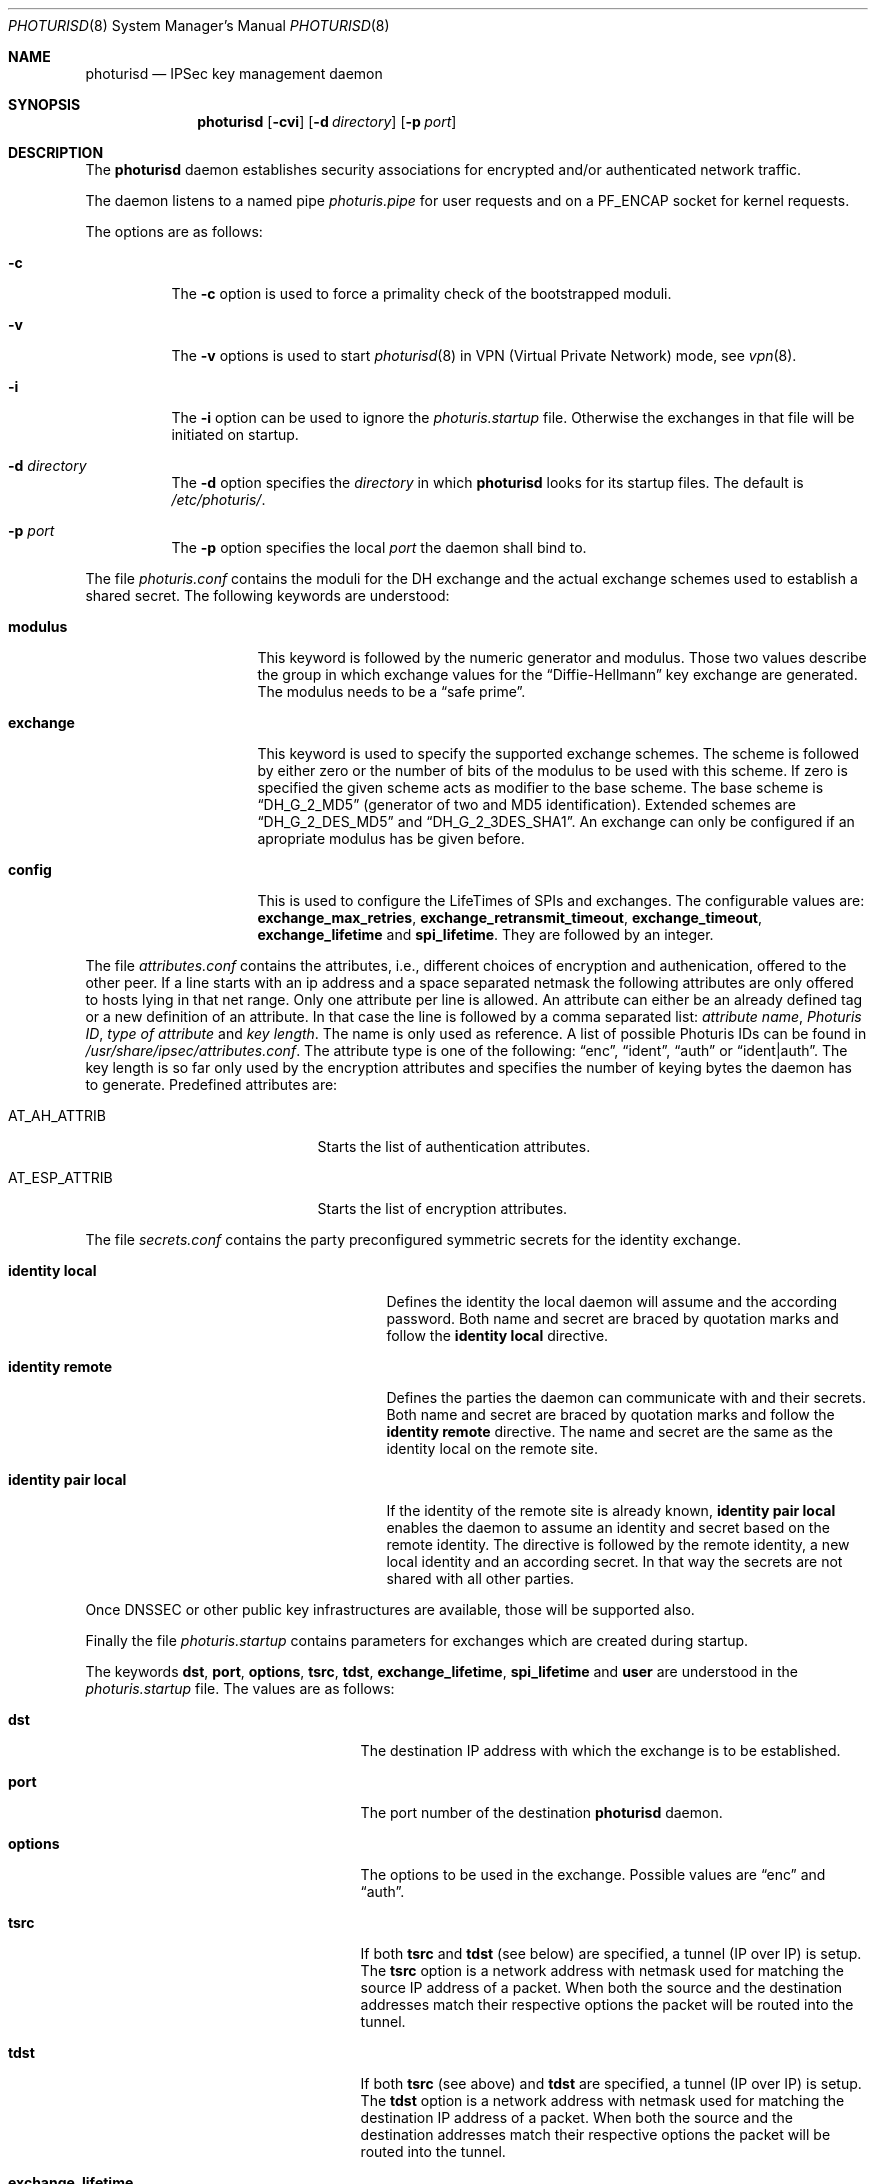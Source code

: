 .\" $OpenBSD: photurisd.8,v 1.3 1998/12/15 01:20:46 aaron Exp $
.\" Copyright 1997 Niels Provos <provos@physnet.uni-hamburg.de>
.\" All rights reserved.
.\"
.\" Redistribution and use in source and binary forms, with or without
.\" modification, are permitted provided that the following conditions
.\" are met:
.\" 1. Redistributions of source code must retain the above copyright
.\"    notice, this list of conditions and the following disclaimer.
.\" 2. Redistributions in binary form must reproduce the above copyright
.\"    notice, this list of conditions and the following disclaimer in the
.\"    documentation and/or other materials provided with the distribution.
.\" 3. All advertising materials mentioning features or use of this software
.\"    must display the following acknowledgement:
.\"      This product includes software developed by Niels Provos.
.\" 4. The name of the author may not be used to endorse or promote products
.\"    derived from this software without specific prior written permission.
.\"
.\" THIS SOFTWARE IS PROVIDED BY THE AUTHOR ``AS IS'' AND ANY EXPRESS OR
.\" IMPLIED WARRANTIES, INCLUDING, BUT NOT LIMITED TO, THE IMPLIED WARRANTIES
.\" OF MERCHANTABILITY AND FITNESS FOR A PARTICULAR PURPOSE ARE DISCLAIMED.
.\" IN NO EVENT SHALL THE AUTHOR BE LIABLE FOR ANY DIRECT, INDIRECT,
.\" INCIDENTAL, SPECIAL, EXEMPLARY, OR CONSEQUENTIAL DAMAGES (INCLUDING, BUT
.\" NOT LIMITED TO, PROCUREMENT OF SUBSTITUTE GOODS OR SERVICES; LOSS OF USE,
.\" DATA, OR PROFITS; OR BUSINESS INTERRUPTION) HOWEVER CAUSED AND ON ANY
.\" THEORY OF LIABILITY, WHETHER IN CONTRACT, STRICT LIABILITY, OR TORT
.\" (INCLUDING NEGLIGENCE OR OTHERWISE) ARISING IN ANY WAY OUT OF THE USE OF
.\" THIS SOFTWARE, EVEN IF ADVISED OF THE POSSIBILITY OF SUCH DAMAGE.
.\"
.\" Manual page, using -mandoc macros
.\"
.Dd July 18, 1997
.Dt PHOTURISD 8
.Os
.Sh NAME
.Nm photurisd
.Nd IPSec key management daemon
.Sh SYNOPSIS
.Nm photurisd
.Op Fl cvi
.Op Fl d Ar directory
.Op Fl p Ar port
.Sh DESCRIPTION
The
.Nm
daemon establishes security associations for encrypted
and/or authenticated network traffic.
.Pp
The daemon listens to a named pipe
.Pa photuris.pipe
for user requests and on a
.Dv PF_ENCAP
socket for kernel requests.
.Pp
The options are as follows:
.Bl -tag -width Ds
.It Fl c
The
.Fl c
option is used to force a primality check of the bootstrapped moduli.
.It Fl v
The
.Fl v
options is used to start
.Xr photurisd 8
in VPN (Virtual Private Network) mode, see
.Xr vpn 8 .
.It Fl i
The
.Fl i
option can be used to ignore the
.Pa photuris.startup
file. Otherwise the exchanges in that file will be initiated
on startup.
.It Fl d Ar directory
The
.Fl d
option specifies the
.Ar directory
in which
.Nm
looks for its startup files. The default is
.Pa /etc/photuris/ .
.It Fl p Ar port
The
.Fl p
option specifies the local
.Ar port
the daemon shall bind to.
.El
.Pp
The file
.Pa photuris.conf
contains the moduli for the DH exchange and the actual exchange
schemes used to establish a shared secret. The following keywords are
understood:
.Bl -tag -width exchange -offset indent
.It Ic modulus
This keyword is followed by the numeric generator and modulus. Those two
values describe the group in which exchange values for the
.Dq Diffie-Hellmann
key exchange are generated. The modulus needs to be a
.Dq safe prime .
.It Ic exchange
This keyword is used to specify the supported exchange schemes. The scheme is
followed by either zero or the number of bits of the modulus to be used
with this scheme.
If zero is specified the given scheme acts as modifier to the base
scheme. The base scheme is
.Dq DH_G_2_MD5
(generator of two and MD5 identification). Extended schemes are
.Dq DH_G_2_DES_MD5
and
.Dq DH_G_2_3DES_SHA1 .
An exchange can only be configured if an apropriate modulus has be given
before.
.It Ic config
This is used to configure the LifeTimes of SPIs and exchanges. The configurable
values are:
.Ic exchange_max_retries ,
.Ic exchange_retransmit_timeout ,
.Ic exchange_timeout ,
.Ic exchange_lifetime
and
.Ic spi_lifetime .
They are followed by an integer.
.El
.Pp
The file
.Pa attributes.conf
contains the attributes, i.e., different choices of encryption
and authenication, offered to the other peer. If a line starts with an ip
address and a space separated netmask the following attributes are only
offered to hosts lying in that net range. Only one attribute per line
is allowed. An attribute can either be an already defined tag or
a new definition of an attribute. In that case the line is followed by a
comma separated list:
.Ar attribute name ,
.Ar Photuris ID ,
.Ar type of attribute
and
.Ar key length .
The name is only used as reference. A list of possible Photuris IDs can
be found in
.Pa /usr/share/ipsec/attributes.conf .
The attribute type is one of the following:
.Dq enc ,
.Dq ident ,
.Dq auth
or
.Dq ident|auth .
The key length is so far only used by the encryption attributes and
specifies the number of keying bytes the daemon has to generate.
Predefined attributes are:
.Bl -tag -width AT_ESP_ATTRIB -offset indent
.It AT_AH_ATTRIB
Starts the list of authentication attributes.
.It AT_ESP_ATTRIB
Starts the list of encryption attributes.
.El
.Pp
The file
.Pa secrets.conf
contains the party preconfigured symmetric secrets for the
identity exchange.
.Bl -tag -width identity_pair_local -offset indent
.It Ic identity local
Defines the identity the local daemon will assume and the according
password. Both name and secret are braced by quotation marks and follow
the
.Ic identity local
directive.
.It Ic identity remote
Defines the parties the daemon can communicate with and their secrets.
Both name and secret are braced by quotation marks and follow the
.Ic identity remote
directive. The name and secret are the same as the identity local
on the remote site.
.It Ic identity pair local
If the identity of the remote site is already known,
.Ic identity pair local
enables the daemon to assume an identity and secret based on
the remote identity. The directive is followed by the
remote identity, a new local identity and an according secret.
In that way the secrets are not shared with all other parties.
.El
.Pp
Once DNSSEC or other public key infrastructures are available, those will
be supported also.
.Pp
Finally the file
.Pa photuris.startup
contains parameters for exchanges which are created during
startup.
.Pp
The keywords
.Ic dst ,
.Ic port ,
.Ic options ,
.Ic tsrc ,
.Ic tdst ,
.Ic exchange_lifetime ,
.Ic spi_lifetime
and
.Ic user
are understood in the
.Pa photuris.startup
file. The values are as follows:
.Bl -tag -width exchange_lifetime -offset indent
.It Ic dst
The destination IP address with which the exchange is to be established.
.It Ic port
The port number of the destination
.Nm
daemon.
.It Ic options
The options to be used in the exchange. Possible values are
.Dq enc
and
.Dq auth .
.It Ic tsrc
If both
.Ic tsrc
and
.Ic tdst
(see below) are specified, a tunnel (IP over IP) is setup.  The
.Ic tsrc
option is a network address with netmask used for matching the source
IP address of a packet.  When both the source and the destination
addresses match their respective options the packet will be routed into the
tunnel.
.It Ic tdst
If both
.Ic tsrc
(see above) and
.Ic tdst
are specified, a tunnel (IP over IP) is setup.  The
.Ic tdst
option is a network address with netmask used for matching the destination
IP address of a packet.  When both the source and the destination
addresses match their respective options the packet will be routed into the
tunnel.
.It Ic exchange_lifetime
Determines the lifetime of the exchange. After an exchange expires
no new SPIs are created, which means the transport or tunnel is torn down
as soon as the current SPI times out (see
.Ic spi_lifetime
below).  The default value is gotten from the
.Ic exchange_lifetime
parameter given in
.Pa photuris.conf .
If it is not given there the default is 1800 seconds.
.It Ic spi_lifetime
Determines the lifetime of each created SPI in the exchange.
.It Ic user
The user name for whom the keying shall be done. Preconfigured
secrets are taken from the users secret file.
.El
.Pp
Exchanges are separated by newlines.
.Pp
.Sh EXAMPLE
A sample
.Pa photuris.startup
entry:
.Pp
.Bd -literal
dst=134.100.106.2 port=468 options=auth
tsrc=134.100.104.0/255.255.255.255
tdst=134.100.106.0/255.255.255.255
.Ed
.Pp
.Sh SEE ALSO
.Xr startkey 1 ,
.Xr ipsec 4 ,
.Xr vpn 8
.Sh HISTORY
The photuris keymanagement protocol is described in the internet draft
.%T draft-simpson-photuris
by the authors Phil Karn and William Allen Simpson.
This implementation was done 1997 by Niels Provos and appeared in
.Ox 2.1 .

